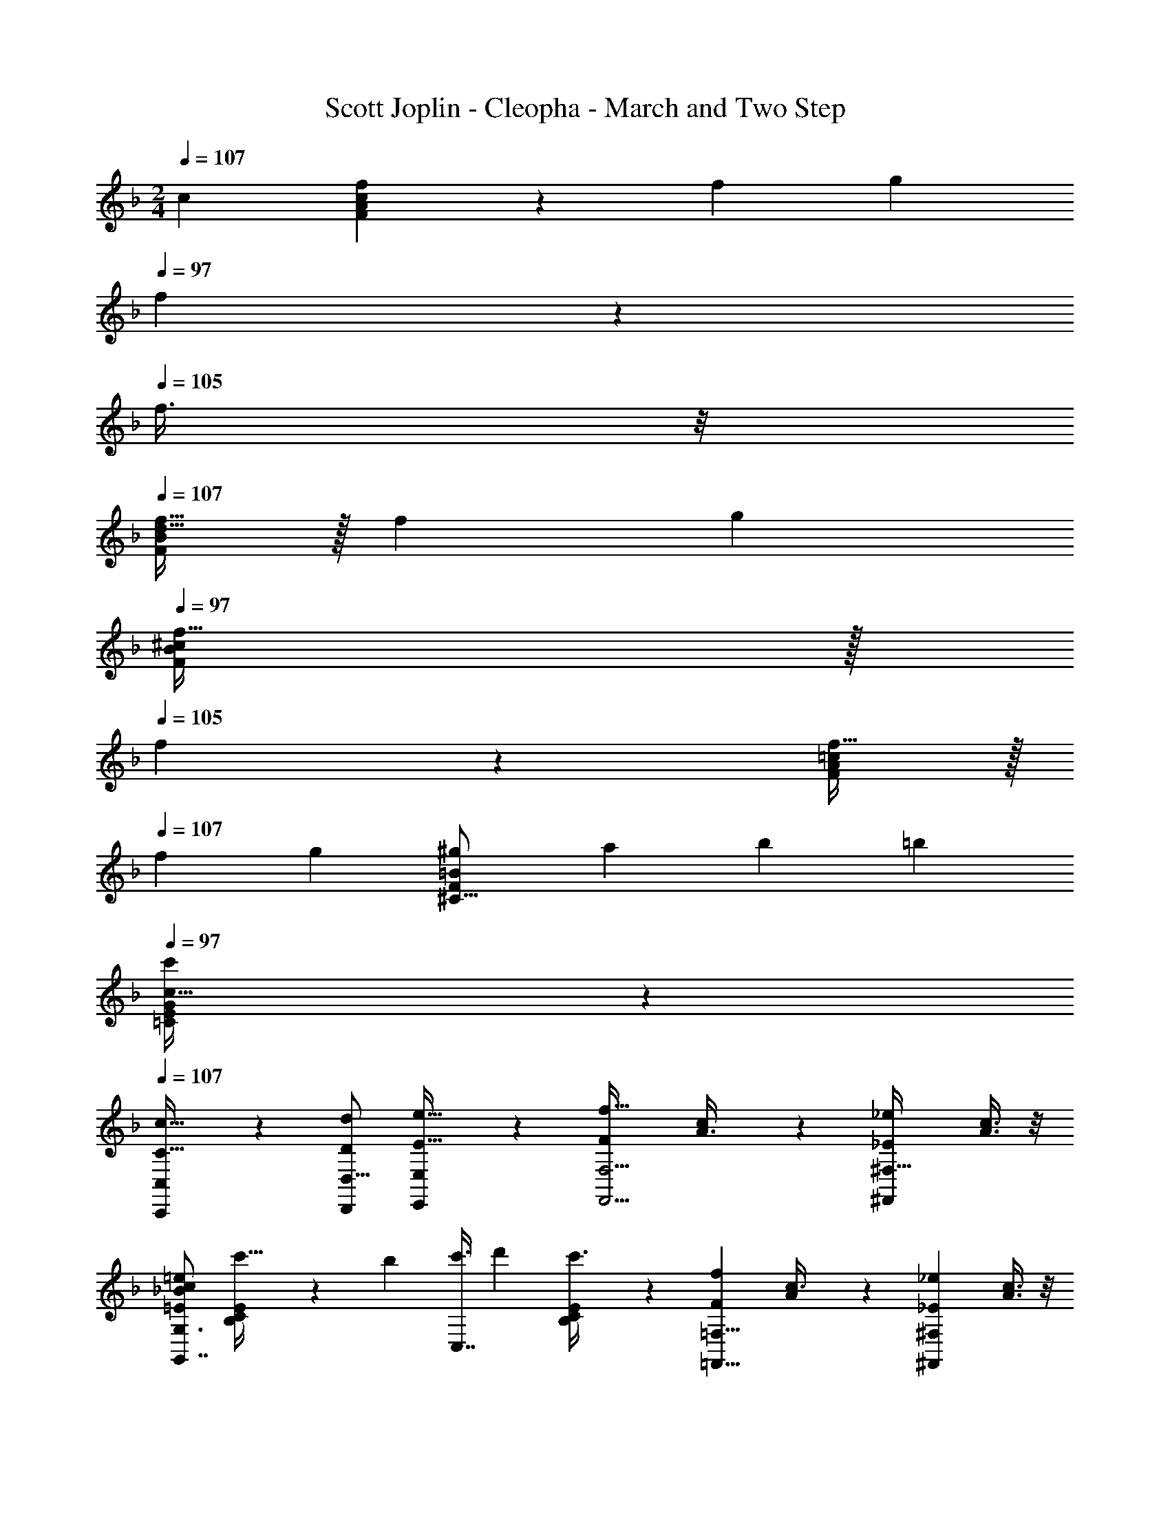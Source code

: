 X: 1
T: Scott Joplin - Cleopha - March and Two Step
Z: ABC Generated by Starbound Composer
L: 1/4
M: 2/4
Q: 1/4=107
K: F
[z/2c11/18] [f13/28c27/14F27/14A39/20] z/28 [z/4f/3] [z/4g7/24] 
Q: 1/4=97
f13/28 z/28 
Q: 1/4=105
f3/8 z/8 
Q: 1/4=107
[f15/32B23/24F27/28d31/32] z/32 [z/4f/3] [z/4g/3] 
Q: 1/4=97
[f15/32^c4/5F4/5B4/5] z/32 
Q: 1/4=105
f5/14 z/7 [f15/32F19/20A19/20=c23/24] z/32 
Q: 1/4=107
[z5/18f5/14] [z2/9g3/10] [z5/18^g11/28F4/5=B4/5^C13/16] [z2/9a3/10] [z5/18b7/18] [z2/9=b9/28] 
Q: 1/4=97
[E11/28G11/28=C2/5c13/32c'11/24] z3/28 
Q: 1/4=107
[C,,11/28C,5/12C15/32c15/32] z3/28 [z/2D,9/16d7/12D7/12D,,7/12] [E,,11/28E,5/12E15/32e15/32] z3/28 [z/2F23/24f31/32F,,5/4F,5/4] [c5/14A3/8] z/7 [z/2_E19/20_e27/28^F,,27/28^F,31/32] [c3/8A3/8] z/8 
[z/2G,3/4G,,7/8c51/28=e51/28_B11/6=E11/6] [C5/24E5/24B,5/24c'13/32] z5/72 [z2/9b5/14] [z5/18c'3/8C,7/8] [z2/9d'7/18] [E/5C5/24B,5/24c'3/8] z3/10 [z/2F23/24f27/28=F,9/8=F,,9/8] [A5/14c3/8] z/7 [z/2_E19/20_e19/20^F,19/20^F,,23/24] [A3/8c3/8] z/8 
[c3/8G,7/8G,,7/8=e19/20=E51/28B11/6] z/8 [E5/24C5/24B,5/24c/2] z5/72 [z2/9d2/5] [z5/18e/2C,7/8] [z2/9f2/5] [C5/24E5/24B,5/24=g13/28] z7/24 [z/2G,,3/4G,3/4B19/20_b27/28] [E5/24B,5/24C5/24e5/14g3/8] z7/24 [z/2C5/8C,5/8G31/32g31/32] [c5/14e3/8B,15/32B,,/2] z/7 
[A,13/28A,,3/4f31/32c'35/24c11/6] z/28 [C/5F5/24A,5/24a11/28] z7/90 [z2/9^g3/10] [z5/18a2/5F,3/4F,,3/4] [z2/9=b9/32] [C/5_E/5A,5/24c'5/14] z3/10 
Q: 1/4=106
[G,15/32G,,5/8G31/32=g31/32] z/32 [z/24=E/5G,5/24C5/24e3/8c3/8] 
Q: 1/4=105
z11/24 [z/12b7/18=B11/28G,,3/4] 
Q: 1/4=104
z5/12 [G,5/24=B,5/24F5/24d'15/32d/2] z31/168 
Q: 1/4=103
z3/28 
[c5/14c'3/8E15/32C/2] z/7 
Q: 1/4=106
[C,,5/14C,3/8C15/32c/2] z/7 [D,,13/28D,15/32d7/12D3/5] z/28 [E,,5/14E,5/14e13/28E/2] z/7 [z/2f23/24F31/32=F,5/4=F,,5/4] [c3/8A3/8] z/8 [z/2_e19/20^F,,19/20_E23/24^F,23/24] [c3/8A3/8] z/8 
[z/2G,,7/8G,7/8=e51/28c11/6=E11/6_B11/6] [_B,/5C/5E5/24c'5/14] z7/90 [z2/9b5/16] [z5/18c'7/18C,7/8] [z2/9d'3/10] [B,5/24C5/24E5/24c'5/12] z7/24 [z/2F19/20f23/24=F,9/8=F,,5/4] [c3/8A3/8] z/8 [z/2^F,19/20^F,,19/20_e27/28_E27/28] [A3/8c3/8] z/8 
[c5/14G,,7/8G,7/8=e19/20B11/6=E11/6] z/7 [E5/24B,5/24C5/24c4/9] z5/72 [z2/9d/3] [z5/18e2/5C,3/4] [z2/9f/3] [C5/24E5/24B,5/24g4/9] z7/24 [z/2G,,3/4G,3/4_b23/24B27/28] [B,5/24C5/24E5/24g7/18e11/28] z7/24 [z/2C5/8C,5/8G19/20g27/28] [c7/18e2/5B,,15/32B,15/32] z/9 
[A,13/28A,,7/8c19/20c'27/28] z/28 [F5/24C5/24A,5/24f11/28a11/28] z7/24 [f17/18d'19/20d27/28^g27/28=B,,27/28=B,31/32] z/18 [z/2C7/8C,19/20f23/24F31/32] [z/24A2/5c2/5] 
Q: 1/4=105
z11/24 [z/12C,25/28C,,25/28G23/24=g27/28] 
Q: 1/4=104
z5/12 [B11/28c2/5E13/28] z/140 
Q: 1/4=103
z/10 
[c13/32f13/32A3/7F3/7=F,,15/32=F,15/32] z3/32 
Q: 1/4=107
[C,,5/14C,3/8C13/32c5/12] z/7 [d11/24D13/28D,15/32D,,15/32] z/24 [E,3/8E,,3/8E11/28e13/32] z/8 [z/2F23/24f31/32F,,5/4F,5/4] [c5/14A3/8] z/7 [z/2_E19/20_e27/28^F,,27/28^F,31/32] [c3/8A3/8] z/8 
[z/2G,3/4G,,7/8c51/28=e51/28B11/6=E11/6] [C5/24E5/24_B,5/24c'13/32] z5/72 [z2/9=b5/14] [z5/18c'3/8C,7/8] [z2/9d'7/18] [E/5C5/24B,5/24c'3/8] z3/10 [z/2F23/24f27/28=F,9/8=F,,9/8] [A5/14c3/8] z/7 [z/2_E19/20_e19/20^F,19/20^F,,23/24] [A3/8c3/8] z/8 
[c3/8G,7/8G,,7/8=e19/20=E51/28B11/6] z/8 [E5/24C5/24B,5/24c/2] z5/72 [z2/9d2/5] [z5/18e/2C,7/8] [z2/9f2/5] [C5/24E5/24B,5/24g13/28] z7/24 [z/2G,,3/4G,3/4B19/20_b27/28] [E5/24B,5/24C5/24e5/14g3/8] z7/24 [z/2C5/8C,5/8G31/32g31/32] [c5/14e3/8B,15/32_B,,/2] z/7 
[A,13/28A,,3/4f31/32c'41/32c11/6] z/28 [C/5F5/24A,5/24a11/28] z7/90 [z2/9^g3/10] [z5/18a2/5F,3/4F,,3/4] [z2/9=b9/32] [C/5_E/5A,5/24c'5/14] z3/10 
Q: 1/4=106
[G,15/32G,,5/8G31/32=g31/32] z/32 [z/18=E/5G,5/24C5/24e3/8c3/8] 
Q: 1/4=105
z4/9 [z/8b7/18=B11/28G,,3/4] 
Q: 1/4=104
z3/8 [G,5/24=B,5/24F5/24d'9/28d9/28] z43/168 
Q: 1/4=103
z/28 
[c5/14c'3/8E15/32C/2] z/7 
Q: 1/4=107
[C,,5/14C,3/8C15/32c/2] z/7 [D,,13/28D,15/32d7/12D3/5] z/28 [E,,5/14E,5/14e13/28E/2] z/7 [z/2f23/24F31/32=F,5/4=F,,5/4] [c3/8A3/8] z/8 [z/2_e19/20^F,,19/20_E23/24^F,23/24] [c3/8A3/8] z/8 
[z/2G,,7/8G,7/8=e51/28c11/6=E11/6_B11/6] [_B,/5C/5E5/24c'5/14] z7/90 [z2/9b5/16] [z5/18c'7/18C,7/8] [z2/9d'3/10] [B,5/24C5/24E5/24c'5/12] z7/24 [z/2F19/20f23/24=F,9/8=F,,5/4] [c3/8A3/8] z/8 [z/2^F,19/20^F,,19/20_e27/28_E27/28] [A3/8c3/8] z/8 
[c5/14G,,7/8G,7/8=e19/20B11/6=E11/6] z/7 [E5/24B,5/24C5/24c4/9] z5/72 [z2/9d/3] [z5/18e2/5C,3/4] [z2/9f/3] [C5/24E5/24B,5/24g4/9] z7/24 [z/2G,,3/4G,3/4_b23/24B27/28] [B,5/24C5/24E5/24g7/18e11/28] z7/24 [z/2C5/8C,5/8G19/20g27/28] [c7/18e2/5B,,15/32B,15/32] z/9 
[A,13/28A,,7/8c19/20c'27/28] z/28 [F5/24C5/24A,5/24f11/28a11/28] z7/24 [f17/18d'19/20d27/28^g27/28=B,,27/28=B,31/32] z/18 
Q: 1/4=106
[z/2C7/8C,19/20f23/24F31/32] [z/28A2/5c2/5] 
Q: 1/4=105
z13/28 [z/18C,25/28C,,25/28G23/24=g27/28] 
Q: 1/4=104
z4/9 [z5/14B11/28c2/5E13/28] 
Q: 1/4=103
z/7 
[=F,,15/32=F,15/32c4/7f4/7A7/12F7/12] z/32 
Q: 1/4=106
[C,/3C5/14] z/6 [A,,15/32c/2A,/2] z/32 [^c13/28G,13/28G,,13/28] z/28 [^F,15/32^F,,15/32d5/7] z/32 [A,5/24D5/24C5/24] z5/72 [z2/9=c5/16] [D,,13/28^F33/28] z/28 [D3/14A,3/14C2/9] z2/7 
[z5/18A,,15/32] [z2/9F5/16] [D3/14C3/14F,3/14A/3] z4/63 [z2/9c3/10] [F15/32D,,/2_e3/5] z/32 [D5/24C3/14A,2/9F13/32d5/12] z7/24 [G,,/2d17/24G5/7] [G,3/14_B,2/9D2/9] z4/63 [z2/9B5/16] [D,,15/32G23/20] z/32 [B,5/24G,3/14D2/9] z7/24 
[z5/18G,,15/32] [z2/9d/4] [G,5/24D5/24B,2/9g9/32] z5/72 b3/14 z/126 [g13/28D,,13/28b15/32D,15/32d'17/28d17/28] z/28 [^C,,2/5^C,13/32g3/7b3/7e4/9_e'9/20] z/10 [=C,,13/28=C,13/28g17/24b5/7=e'13/18=e13/18] z/28 [E5/24B,2/9C2/9] z5/72 b3/14 z/126 [E,13/28E,,15/32g8/7e8/7b8/7d'8/7] z/28 [E5/24B,5/24C2/9] z7/24 
[z5/18G,15/32G,,/2] [z2/9e/4] [B,5/24E3/14C2/9g5/18] z5/72 b3/14 z/126 [d'13/28b15/32e15/32C,15/32] z/28 [E5/24C3/14B,2/9d'3/7e3/7b4/9] z7/24 [=F,/2a17/24d'17/24f13/18] [C5/24=F5/24A,3/14] z5/72 a2/9 [C,13/28f6/5c'6/5a17/14] z/28 [C5/24F3/14A,2/9] z7/24 
[z5/18=F,,15/32] [z2/9c'/4] [C5/24F5/24A,5/24a7/24] z5/72 [z2/9f/4] [A,,15/32A,15/32c11/20] z/32 [G,,11/28G,11/28^c4/9] z3/28 [^F,13/28^F,,15/32d17/24] z/28 [D3/14C2/9A,2/9] z4/63 [z2/9=c3/10] [D,,15/32^F29/24] z/32 [D3/14C2/9A,2/9] z2/7 
[z5/18A,,/2] F2/9 [C3/14F,3/14A2/9D2/9] z4/63 c2/9 [F13/28D,,15/32_e7/12] z/28 [A,3/14D2/9C2/9d4/9F11/24] z2/7 [G,,15/32d17/24G5/7] z/32 [G,3/14B,2/9D2/9] z4/63 [z2/9B5/16] [D,,15/32G29/24] z/32 [B,3/14G,3/14D2/9] z2/7 
[z5/18G,,13/28] [z2/9g/4] [B,3/14D3/14b2/9G,2/9] z4/63 d'2/9 [_B,,15/32a'9/16a9/16] z/32 [B,3/14^C3/14G,2/9g13/32g'5/12] z2/7 [C,13/28f23/28f'5/6] z/28 [=C3/14A,2/9] z4/63 [z2/9a9/32] [=B,,15/32=e11/20e'11/20] z/32 [D3/14^G,3/14=F2/9d'5/12d5/12] z2/7 
[C,15/32c5/6c'17/20] z/32 [F3/14C3/14A,2/9] z4/63 [z2/9f9/28] [D,,13/28c15/32D,15/32^f19/28b19/28] z/28 [d13/32a13/32c5/12F,,5/12F,3/7] z3/32 [z/2G,,4/7=f17/24a13/18=B13/18] [z5/18=G,15/32] [z2/9f9/28B/3] [z/8_B13/28g11/20e9/16C,4/7] 
Q: 1/4=105
z3/8 [E5/12B5/12c5/12C15/32] z/12 
[z/4=F,15/32=F,,15/32A19/20f19/20F27/28] 
Q: 1/4=104
z/4 
Q: 1/4=106
[C5/12C,5/12] z/12 [c15/32A,,15/32A,15/32] z/32 [G,5/12G,,5/12^c15/32] z/12 [^F,15/32^F,,15/32d5/7] z/32 [A,5/24D5/24C5/24] z5/72 [z2/9=c5/16] [D,,13/28^F33/28] z/28 [D3/14A,3/14C2/9] z2/7 
[z5/18A,,15/32] [z2/9F5/16] [D3/14C3/14F,3/14A/3] z4/63 [z2/9c3/10] [F15/32D,,/2_e3/5] z/32 [D5/24C3/14A,2/9F13/32d5/12] z7/24 [G,,/2d17/24G5/7] [G,3/14B,2/9D2/9] z4/63 [z2/9B5/16] [D,,15/32G23/20] z/32 [B,5/24G,3/14D2/9] z7/24 
[z5/18G,,15/32] [z2/9d/4] [G,5/24D5/24B,2/9g9/32] z5/72 b3/14 z/126 [g13/28D,,13/28b15/32D,15/32d'17/28d17/28] z/28 [^C,,2/5^C,13/32g3/7b3/7e4/9_e'9/20] z/10 [=C,,13/28=C,13/28g17/24b5/7=e'13/18=e13/18] z/28 [E5/24B,2/9C2/9] z5/72 b3/14 z/126 [E,13/28E,,15/32g8/7e8/7b8/7d'8/7] z/28 [E5/24B,5/24C2/9] z7/24 
[z5/18G,15/32G,,/2] [z2/9e/4] [B,5/24E3/14C2/9g5/18] z5/72 b3/14 z/126 [d'13/28b15/32e15/32C,15/32] z/28 [E5/24C3/14B,2/9d'3/7e3/7b4/9] z7/24 [=F,/2a17/24d'17/24f13/18] [C5/24=F5/24A,3/14] z5/72 a2/9 [C,13/28f6/5c'6/5a17/14] z/28 [C5/24F3/14A,2/9] z7/24 
[z5/18=F,,15/32] [z2/9c'/4] [C5/24F5/24A,5/24a7/24] z5/72 [z2/9f/4] [A,,15/32A,15/32c11/20] z/32 [G,,11/28G,11/28^c4/9] z3/28 [^F,13/28^F,,15/32d17/24] z/28 [D3/14C2/9A,2/9] z4/63 [z2/9=c3/10] [D,,15/32^F29/24] z/32 [D3/14C2/9A,2/9] z2/7 
[z5/18A,,/2] F2/9 [C3/14F,3/14A2/9D2/9] z4/63 c2/9 [F13/28D,,15/32_e7/12] z/28 [A,3/14D2/9C2/9d4/9F11/24] z2/7 [G,,15/32d17/24G5/7] z/32 [G,3/14B,2/9D2/9] z4/63 [z2/9B5/16] [D,,15/32G29/24] z/32 [B,3/14G,3/14D2/9] z2/7 
[z5/18G,,13/28] [z2/9g/4] [B,3/14D3/14b2/9G,2/9] z4/63 d'2/9 [_B,,15/32a'9/16a9/16] z/32 [B,3/14^C3/14G,2/9g13/32g'5/12] z2/7 [C,13/28f23/28f'5/6] z/28 [=C3/14A,2/9] z4/63 [z2/9a9/32] [=B,,15/32=e11/20e'11/20] z/32 [D3/14^G,3/14=F2/9d'5/12d5/12] z2/7 
[C,15/32c5/6c'17/20] z/32 [F3/14C3/14A,2/9] z4/63 [z2/9f9/28] [D,,13/28c15/32D,15/32^f19/28b19/28] z/28 [d13/32a13/32c5/12F,,5/12F,3/7] z3/32 [z11/24G,,4/7=f17/24a13/18=B13/18] 
Q: 1/4=105
z/24 [z5/18=G,15/32] [z5/36f9/28B/3] 
Q: 1/4=104
z/12 [_B13/28g11/20e9/16C,4/7] z/28 [z/10E5/12B5/12c5/12C15/32] 
Q: 1/4=103
z2/5 
[z/18F13/28A15/32f15/32=F,,15/32=F,/2] 
Q: 1/4=102
z4/9 
Q: 1/4=106
[C,,7/18c11/28C,11/28C13/32] z/9 [D3/7D,3/7D,,3/7d4/9] z/14 [e7/18E,7/18E11/28E,,13/32] z/9 [z/2F23/24f31/32F,,5/4F,5/4] [c5/14A3/8] z/7 [z/2_E19/20_e27/28^F,,27/28^F,31/32] [c3/8A3/8] z/8 
[z/2G,3/4G,,7/8c51/28=e51/28B11/6=E11/6] [C5/24E5/24B,5/24c'13/32] z5/72 [z2/9=b5/14] [z5/18c'3/8C,7/8] [z2/9d'7/18] [E/5C5/24B,5/24c'3/8] z3/10 [z/2F23/24f27/28=F,9/8=F,,9/8] [A5/14c3/8] z/7 [z/2_E19/20_e19/20^F,19/20^F,,23/24] [A3/8c3/8] z/8 
[c3/8G,7/8G,,7/8=e19/20=E51/28B11/6] z/8 [E5/24C5/24B,5/24c/2] z5/72 [z2/9d2/5] [z5/18e/2C,7/8] [z2/9f2/5] [C5/24E5/24B,5/24g13/28] z7/24 [z/2G,,3/4G,3/4B19/20_b27/28] [E5/24B,5/24C5/24e5/14g3/8] z7/24 [z/2C5/8C,5/8G31/32g31/32] [c5/14e3/8B,15/32_B,,/2] z/7 
[A,13/28A,,3/4f31/32c'35/24c11/6] z/28 [C/5F5/24A,5/24a11/28] z7/90 [z2/9^g3/10] [z5/18a2/5F,3/4F,,3/4] [z2/9=b9/32] [C/5_E/5A,5/24c'5/14] z3/10 [G,15/32G,,5/8G31/32=g31/32] z/32 [z/24=E/5G,5/24C5/24e3/8c3/8] 
Q: 1/4=105
z11/24 [z/12b7/18=B11/28G,,3/4] 
Q: 1/4=104
z5/12 [G,5/24=B,5/24F5/24d'15/32d/2] z31/168 
Q: 1/4=103
z3/28 
[c5/14c'3/8E15/32C/2] z/7 
Q: 1/4=106
[C,,5/14C,3/8C15/32c/2] z/7 [D,,13/28D,15/32d7/12D3/5] z/28 [E,,5/14E,5/14e13/28E/2] z/7 [z/2f23/24F31/32=F,5/4=F,,5/4] [c3/8A3/8] z/8 [z/2_e19/20^F,,19/20_E23/24^F,23/24] [c3/8A3/8] z/8 
[z/2G,,7/8G,7/8=e51/28c11/6=E11/6_B11/6] [_B,/5C/5E5/24c'5/14] z7/90 [z2/9b5/16] [z5/18c'7/18C,7/8] [z2/9d'3/10] [B,5/24C5/24E5/24c'5/12] z7/24 [z/2F19/20f23/24=F,9/8=F,,5/4] [c3/8A3/8] z/8 [z/2^F,19/20^F,,19/20_e27/28_E27/28] [A3/8c3/8] z/8 
[c5/14G,,7/8G,7/8=e19/20B11/6=E11/6] z/7 [E5/24B,5/24C5/24c4/9] z5/72 [z2/9d/3] [z5/18e2/5C,3/4] [z2/9f/3] [C5/24E5/24B,5/24g4/9] z7/24 [z/2G,,3/4G,3/4_b23/24B27/28] [B,5/24C5/24E5/24g7/18e11/28] z7/24 [z/2C5/8C,5/8G19/20g27/28] [c7/18e2/5B,,15/32B,15/32] z/9 
[A,13/28A,,7/8c19/20c'27/28] z/28 [F5/24C5/24A,5/24f11/28a11/28] z7/24 [f17/18d'19/20d27/28^g27/28=B,,27/28=B,31/32] z/18 [z/2C7/8C,19/20f23/24F31/32] [z/4A2/5c2/5] 
Q: 1/4=105
z/4 [z/2C,25/28C,,25/28G23/24=g27/28] 
Q: 1/4=104
[B11/28c2/5E13/28] z3/28 
[z5/8c19/20A23/24f23/24=F,,23/24F27/28=F,31/32] 
Q: 1/4=103
z3/8 [f'/3f/3a/3c'/3F,,13/32F,,,13/32] z/6 
Q: 1/4=106
F15/32 z/32 [_B,,/2d17/24] [_B,5/24D5/24F,3/14] z5/72 [z2/9c3/10] [B15/32F,,15/32] z/32 [D5/24F,5/24B,3/14F13/28] z7/24 
[B,,15/32d13/18] z/32 [F,3/14B,3/14D2/9] z4/63 [z2/9c3/10] [B5/18F,,15/32] F2/9 [F,3/14B,3/14D3/14f7/24] z4/63 [z2/9d/4] [z5/18B3/10_E,15/32_E,,/2] [z2/9_e7/24] [_E5/24G,5/24B,3/14g/3] z5/72 [z2/9b5/18] [z5/18c'/3E,,13/28E,13/28] b2/9 [E5/24B,3/14^F,2/9B5/18] z5/72 [z2/9c3/10] 
[B,13/28B,,15/32F13/9d35/24] z/28 [B,5/24=F,3/14D3/14] z7/24 F,,13/28 z/28 [B,5/24F,2/9D2/9F4/7] z7/24 [B,,15/32d17/24] z/32 [B,5/24D2/9F,2/9] z5/72 [z2/9c3/10] [B13/28F,,15/32] z/28 [D5/24F,2/9B,2/9F15/32] z7/24 
[^F,,13/28d5/7] z/28 [C5/24A,5/24D2/9] z5/72 [z2/9c3/10] [G,,15/32B/2] z/32 [B,5/24G,3/14D2/9d15/32] z7/24 [z5/18d3/10=E,13/28] [z2/9c5/18] [=E5/24B,5/24C2/9B9/28] z5/72 [z2/9G/4] [z5/18E9/28C,13/28] [z2/9G5/18] [B,5/24E5/24C3/14B9/28] z5/72 [z2/9d5/18] 
[C5/12_E3/7F,3/7A,3/7c41/28] z/12 [F,3/7=F,,3/7] z/14 [G,13/28G,,15/32] z/28 [A,,3/7A,4/9F17/28] z/14 [B,9/20B,,13/28d13/18] z/20 [D5/24B,5/24F,2/9] z5/72 [z2/9c9/28] [F,,13/28B15/32] z/28 [D5/24B,3/14F,2/9F15/32] z7/24 
[B,,15/32d13/18] z/32 [F,5/24D5/24B,3/14] z5/72 [z2/9c5/18] [z5/18B/3F,,15/32] [z2/9F/4] [D5/24F,3/14B,3/14f5/16] z5/72 [z2/9d5/18] [z5/18B/3_E,13/28E,,15/32] [z2/9e5/18] [E5/24B,3/14G,2/9g9/28] z5/72 [z2/9b5/18] [z5/18c'9/28E,,15/32E,15/32] b2/9 [E5/24B,3/14^F,3/14B/3] z5/72 [z2/9c5/18] 
[B,,15/32d29/20F35/24] z/32 [=F,5/24D3/14B,2/9] z7/24 F,,13/28 z/28 [F,5/24D3/14B,2/9B/3] z5/72 [z2/9d5/18] [E,,15/32E,15/32c5/7] z/32 [B,5/24G,3/14E2/9] z5/72 [z2/9G5/14] [^F,,13/28^F,15/32B/2] z/28 [B,5/24E5/24F,3/14c5/9] z7/24 
[=F,13/28=F,,15/32d13/18] z/28 [D3/14F,2/9B,2/9] z4/63 [z2/9g9/28] [z5/18f7/18F,,15/32] [z2/9d5/16] [F,5/24B,5/24D3/14c3/8] z5/72 [z2/9B5/16] [C,13/28G17/24=E5/7] z/28 [B,2/9C2/9] z/18 [G2/9E2/9] [F11/24_E15/32F,15/32] z/24 [C5/24A,2/9F2/5E5/12] z7/24 
[B,,15/32B,15/32D29/20B35/24] z/32 [A,3/7A,,4/9] z/14 [G,15/32G,,/2] z/32 [F,5/12F,,3/7F15/32] z/12 [B,,/2d17/24] [B,5/24D5/24F,3/14] z5/72 [z2/9c3/10] [B15/32F,,15/32] z/32 [D5/24F,5/24B,3/14F13/28] z7/24 
[B,,15/32d13/18] z/32 [F,3/14B,3/14D2/9] z4/63 [z2/9c3/10] [B5/18F,,15/32] F2/9 [F,3/14B,3/14D3/14f7/24] z4/63 [z2/9d/4] [z5/18B3/10E,15/32E,,/2] [z2/9e7/24] [E5/24G,5/24B,3/14g/3] z5/72 [z2/9b5/18] [z5/18c'/3E,,13/28E,13/28] b2/9 [E5/24B,3/14^F,2/9B5/18] z5/72 [z2/9c3/10] 
[B,13/28B,,15/32F13/9d35/24] z/28 [B,5/24=F,3/14D3/14] z7/24 F,,13/28 z/28 [B,5/24F,2/9D2/9F4/7] z7/24 [B,,15/32d17/24] z/32 [B,5/24D2/9F,2/9] z5/72 [z2/9c3/10] [B13/28F,,15/32] z/28 [D5/24F,2/9B,2/9F15/32] z7/24 
[^F,,13/28d5/7] z/28 [C5/24A,5/24D2/9] z5/72 [z2/9c3/10] [G,,15/32B/2] z/32 [B,5/24G,3/14D2/9d15/32] z7/24 [z5/18d3/10=E,13/28] [z2/9c5/18] [=E5/24B,5/24C2/9B9/28] z5/72 [z2/9G/4] [z5/18E9/28C,13/28] [z2/9G5/18] [B,5/24E5/24C3/14B9/28] z5/72 [z2/9d5/18] 
[C5/12_E3/7F,3/7A,3/7c41/28] z/12 [F,3/7=F,,3/7] z/14 [G,13/28G,,15/32] z/28 [A,,3/7A,4/9F17/28] z/14 [B,9/20B,,13/28d13/18] z/20 [D5/24B,5/24F,2/9] z5/72 [z2/9c9/28] [F,,13/28B15/32] z/28 [D5/24B,3/14F,2/9F15/32] z7/24 
[B,,15/32d13/18] z/32 [F,5/24D5/24B,3/14] z5/72 [z2/9c5/18] [z5/18B/3F,,15/32] [z2/9F/4] [D5/24F,3/14B,3/14f5/16] z5/72 [z2/9d5/18] [z5/18B/3_E,13/28E,,15/32] [z2/9e5/18] [E5/24B,3/14G,2/9g9/28] z5/72 [z2/9b5/18] [z5/18c'9/28E,,15/32E,15/32] b2/9 [E5/24B,3/14^F,3/14B/3] z5/72 [z2/9c5/18] 
[B,,15/32d29/20F35/24] z/32 [=F,5/24D3/14B,2/9] z7/24 F,,13/28 z/28 [F,5/24D3/14B,2/9B/3] z5/72 [z2/9d5/18] [E,,15/32E,15/32c5/7] z/32 [B,5/24G,3/14E2/9] z5/72 [z2/9G5/14] [^F,,13/28^F,15/32B/2] z/28 [B,5/24E5/24F,3/14c5/9] z7/24 
[=F,13/28=F,,15/32d13/18] z/28 [D3/14F,2/9B,2/9] z4/63 [z2/9g9/28] [z5/18f7/18F,,15/32] [z2/9d5/16] [F,5/24B,5/24D3/14c3/8] z5/72 [z2/9B5/16] [C,13/28G17/24=E5/7] z/28 [z/18B,2/9C2/9] 
Q: 1/4=105
z2/9 [G2/9E2/9] [z/8F11/24_E15/32F,15/32] 
Q: 1/4=104
z3/8 [C5/24A,2/9F2/5E5/12] z43/168 
Q: 1/4=103
z/28 
[B,13/28B,,13/28B/2D/2] z/28 
Q: 1/4=105
[f2/9F2/9] z/18 [F5/24f2/9] z/72 [f15/32F15/32D,15/32D/2] z/32 [G13/28^C13/28g15/32^C,/2] z/28 [e13/28A15/32a15/32=C,15/32=C15/32] z/28 [A,3/14E3/14F,3/14e2/9^G5/16^g/3] z4/63 [z2/9e5/12A5/12a5/12] [z5/18F,,/2] [e2/9G5/16g9/28] [F,3/14E2/9C2/9A13/32a5/12e3/7] z2/7 
[e13/28A,,15/32=G/2=g/2] z/28 [F,3/14C3/14e2/9E2/9^f5/16^F/3] z4/63 [z2/9G13/32e13/32g3/7] [z5/18F,,15/32] [A2/9e2/9a/4] [E3/14A,3/14F,3/14e2/9g5/16G5/16] z4/63 [z2/9e/4F/4f/4] [B,,15/32=F6/5=f17/14d17/14] z/32 [B,5/24F,5/24D3/14] z7/24 [z5/18F,,13/28] [z2/9F5/18] [B,3/14D3/14F,3/14B9/28] z4/63 [z2/9d5/18] 
[B,,15/32f27/28F27/28] z/32 [F,3/14D3/14B,2/9] z2/7 [F,,/2g7/12g'7/12] [D5/24F,3/14B,3/14f'13/28f/2] z7/24 [C,15/32e6/5_e'17/14] z/32 [A,5/24F,3/14E3/14] z7/24 [z5/18F,,15/32] [z2/9c'5/18] [A,5/24F,3/14E2/9a/3] z5/72 [z2/9g3/10] 
[A,,13/28f17/18] z/28 [E3/14C3/14F,2/9] z2/7 [F,,15/32f'7/12f3/5] z/32 [F,5/24A,3/14E2/9e15/32e'15/32] z7/24 [B,,13/28d'6/5d6/5] z/28 [F,3/14B,3/14D2/9] z2/7 [z5/18B,23/24=E,27/28^C27/28] [z2/9b7/24] [z5/18a5/14] [z2/9g5/18] 
[F,15/32B,15/32D/2f27/28] z/32 [F,15/32F,,15/32] z/32 [D15/32D,15/32F9/16f7/12] z/32 [C5/12^C,3/7g15/32G/2] z/12 [=C13/28A15/32e15/32a15/32=C,15/32] z/28 [F,3/14A,3/14E2/9e/4^G/3^g/3] z4/63 [z2/9e2/5a3/7A3/7] [z5/18F,,13/28] [e2/9g/3G/3] [E3/14C3/14F,2/9A13/32e13/32a3/7] z2/7 
[e13/28=G15/32A,,15/32=g/2] z/28 [C3/14E3/14e2/9F,2/9^F5/16^f5/16] z4/63 [z2/9e2/5g3/7G3/7] [z5/18F,,15/32] [e2/9A5/18a5/18] [A,3/14E3/14e2/9F,2/9g9/28G/3] z4/63 [z2/9e/4F5/18f9/32] [B,,15/32=F6/5d17/14=f17/14] z/32 [D3/14F,3/14B,2/9] z2/7 [z5/18F,,15/32] [z2/9F5/18] [D3/14B,2/9F,2/9B/3] z4/63 d5/24 z/72 
[B,,15/32B,15/32f13/9d13/9B29/20F29/20] z/32 [^G,5/12^G,,3/7] z/12 [=G,,15/32=G,/2] z/32 [z5/18B/3F,,5/12F,3/7] [z2/9d7/24] [E,,13/28_E,15/32c17/24] z/28 [B,3/14G,2/9E2/9] z4/63 [z2/9G9/28] [B15/32^F,,15/32^F,15/32] z/32 [B,3/14F,3/14E3/14c15/32] z2/7 
[=F,13/28=F,,/2d13/18] z/28 [F,3/14D3/14B,2/9] z4/63 [z2/9g5/18] [z5/18f/3F,,/2] [z2/9d5/18] [F,5/24B,3/14D2/9c9/28] z5/72 [z2/9B9/32] [C,13/28=E17/24G13/18] z/28 [z/18C3/14B,2/9] 
Q: 1/4=104
z2/9 [z2/9E/4G/4] [z2/5_E9/20F13/28F,13/28] 
Q: 1/4=103
z/10 [C3/14A,3/14F2/5E2/5] z/4 
Q: 1/4=102
z/28 
[B13/28D15/32B,,15/32B,/2] z/28 
Q: 1/4=107
[F2/9f/4] z/18 [f3/14F3/14] z/126 [D13/28F15/32D,15/32f/2] z/28 [^C13/32^C,3/7G13/28g15/32] z3/32 [e13/28A15/32a15/32=C,15/32=C15/32] z/28 [A,3/14E3/14F,3/14e2/9^G5/16^g/3] z4/63 [z2/9e5/12A5/12a5/12] [z5/18F,,/2] [e2/9G5/16g9/28] [F,3/14E2/9C2/9A13/32a5/12e3/7] z2/7 
[e13/28A,,15/32=G/2=g/2] z/28 [F,3/14C3/14e2/9E2/9^f5/16^F/3] z4/63 [z2/9G13/32e13/32g3/7] [z5/18F,,15/32] [A2/9e2/9a/4] [E3/14A,3/14F,3/14e2/9g5/16G5/16] z4/63 [z2/9e/4F/4f/4] [B,,15/32=F6/5=f17/14d17/14] z/32 [B,5/24F,5/24D3/14] z7/24 [z5/18F,,13/28] [z2/9F5/18] [B,3/14D3/14F,3/14B9/28] z4/63 [z2/9d5/18] 
[B,,15/32f27/28F27/28] z/32 [F,3/14D3/14B,2/9] z2/7 [F,,/2g7/12g'7/12] [D5/24F,3/14B,3/14f'13/28f/2] z7/24 [C,15/32e6/5e'17/14] z/32 [A,5/24F,3/14E3/14] z7/24 [z5/18F,,15/32] [z2/9c'5/18] [A,5/24F,3/14E2/9a/3] z5/72 [z2/9g3/10] 
[A,,13/28f17/18] z/28 [E3/14C3/14F,2/9] z2/7 [F,,15/32f'7/12f3/5] z/32 [F,5/24A,3/14E2/9e15/32e'15/32] z7/24 [B,,13/28d'6/5d6/5] z/28 [F,3/14B,3/14D2/9] z2/7 [z5/18B,23/24=E,27/28^C27/28] [z2/9b7/24] [z5/18a5/14] [z2/9g5/18] 
[F,15/32B,15/32D/2f27/28] z/32 [F,15/32F,,15/32] z/32 [D15/32D,15/32F9/16f7/12] z/32 [C5/12^C,3/7g15/32G/2] z/12 [=C13/28A15/32e15/32a15/32=C,15/32] z/28 [F,3/14A,3/14E2/9e/4^G/3^g/3] z4/63 [z2/9e2/5a3/7A3/7] [z5/18F,,13/28] [e2/9g/3G/3] [E3/14C3/14F,2/9A13/32e13/32a3/7] z2/7 
[e13/28=G15/32A,,15/32=g/2] z/28 [C3/14E3/14e2/9F,2/9^F5/16^f5/16] z4/63 [z2/9e2/5g3/7G3/7] [z5/18F,,15/32] [e2/9A5/18a5/18] [A,3/14E3/14e2/9F,2/9g9/28G/3] z4/63 [z2/9e/4F5/18f9/32] [B,,15/32=F6/5d17/14=f17/14] z/32 [D3/14F,3/14B,2/9] z2/7 [z5/18F,,15/32] [z2/9F5/18] [D3/14B,2/9F,2/9B/3] z4/63 d5/24 z/72 
[B,,15/32B,15/32f13/9d13/9B29/20F29/20] z/32 [^G,5/12^G,,3/7] z/12 [=G,,15/32=G,/2] z/32 [z5/18B/3F,,5/12F,3/7] [z2/9d7/24] [E,,13/28_E,15/32c17/24] z/28 [B,3/14G,2/9E2/9] z4/63 [z2/9G9/28] [B15/32^F,,15/32^F,15/32] z/32 [B,3/14F,3/14E3/14c15/32] z2/7 
[=F,13/28=F,,/2d13/18] z/28 [F,3/14D3/14B,2/9] z4/63 [z2/9g5/18] [z5/18f/3F,,/2] [z2/9d5/18] [F,5/24B,3/14D2/9c9/28] z5/72 [z2/9B9/32] [C,13/28=E17/24G13/18] z/28 [C3/14B,2/9] z4/63 [z2/9E/4G/4] [_E9/20F13/28F,13/28] z/20 [C3/14A,3/14F2/5E2/5] z2/7 
[B,,13/28B,15/32B23/24D31/32] z/28 [F,,15/32F,15/32] z/32 [b13/28B,,,13/28B15/32d15/32B,,/2] z/28 
Q: 1/4=102
z9/4 
Q: 1/4=100
